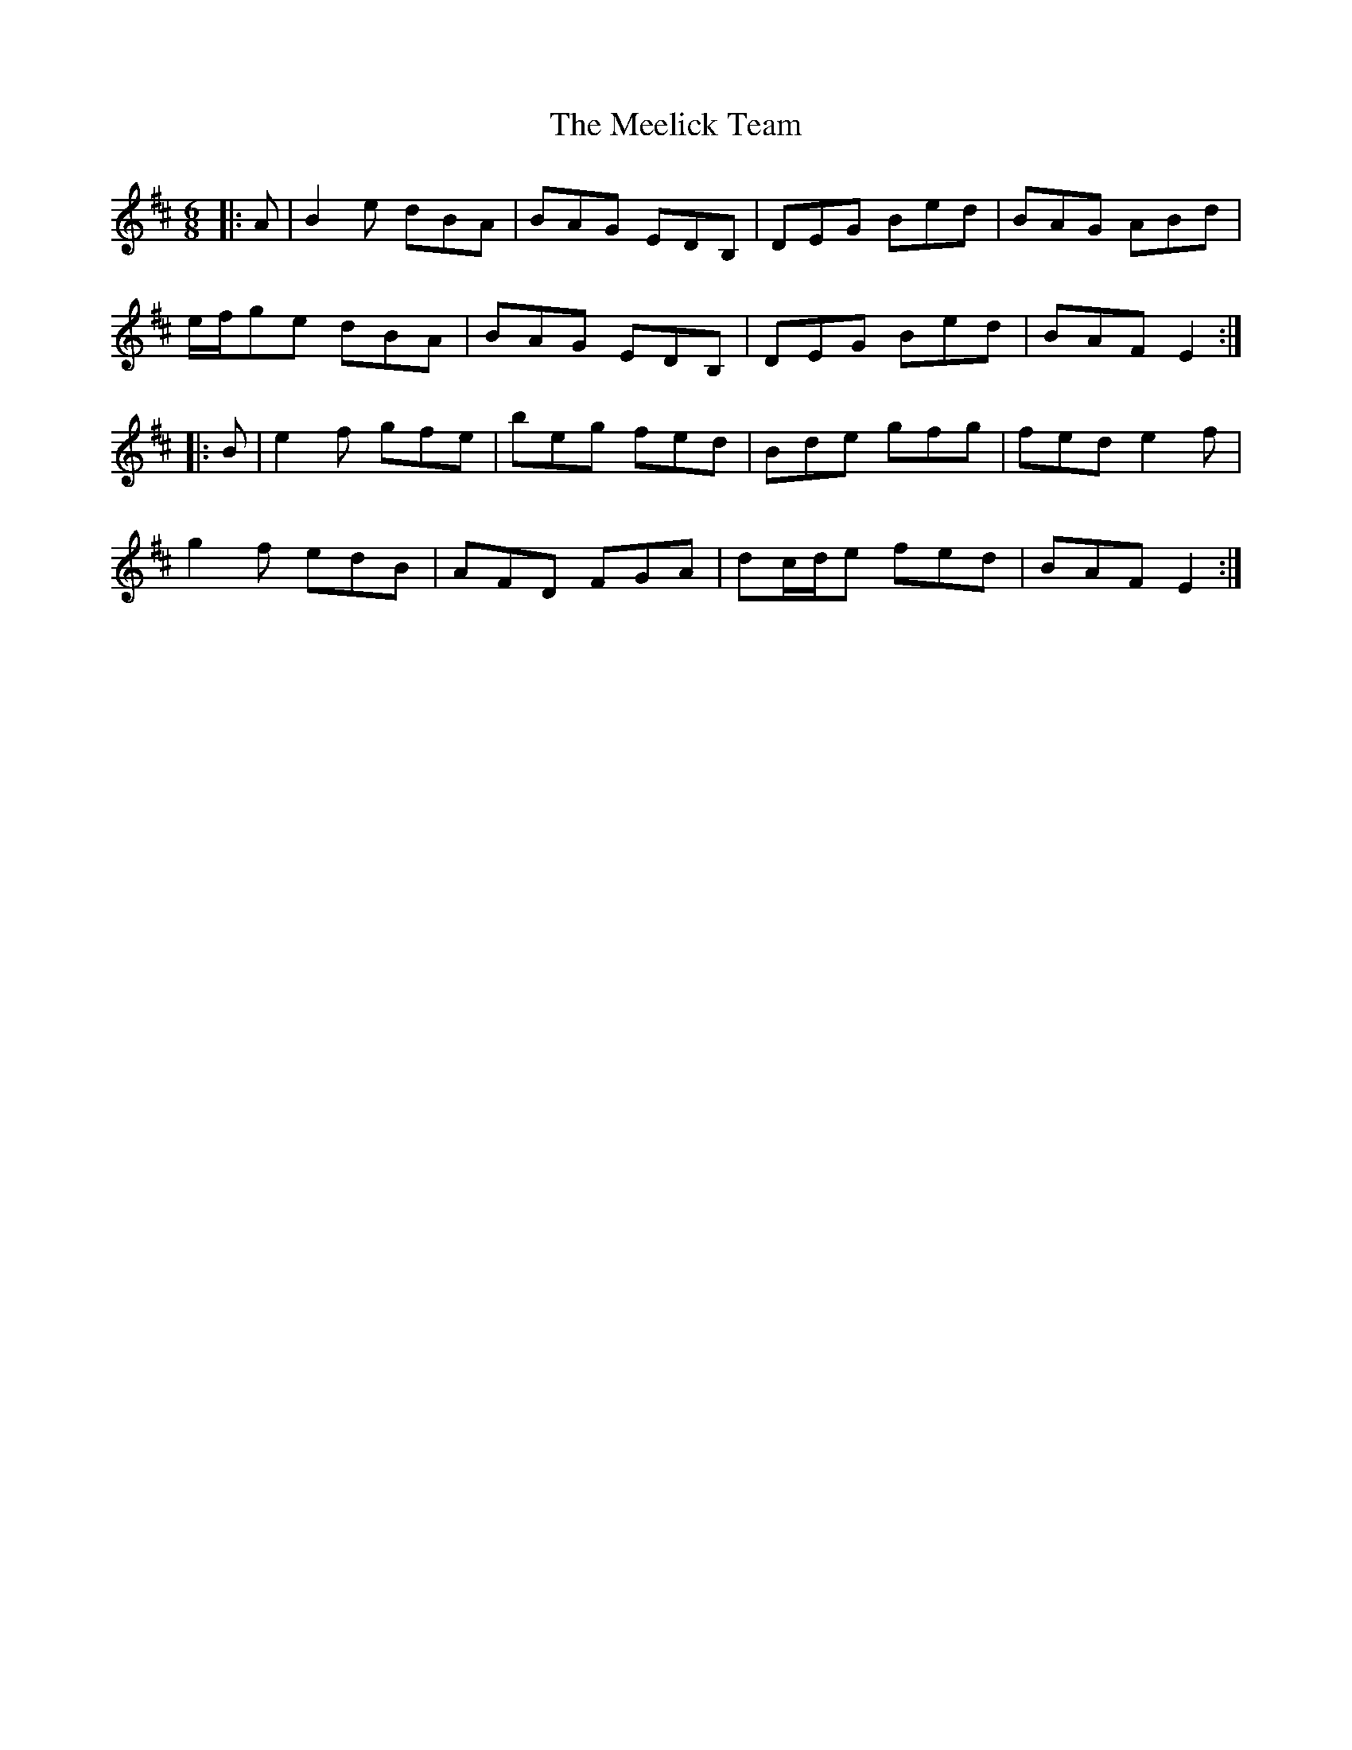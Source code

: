 X: 26238
T: Meelick Team, The
R: jig
M: 6/8
K: Edorian
|:A|B2 e dBA|BAG EDB,|DEG Bed|BAG ABd|
e/f/ge dBA|BAG EDB,|DEG Bed|BAF E2:|
|:B|e2 f gfe|beg fed|Bde gfg|fed e2 f|
g2 f edB|AFD FGA|dc/d/e fed|BAF E2:|

